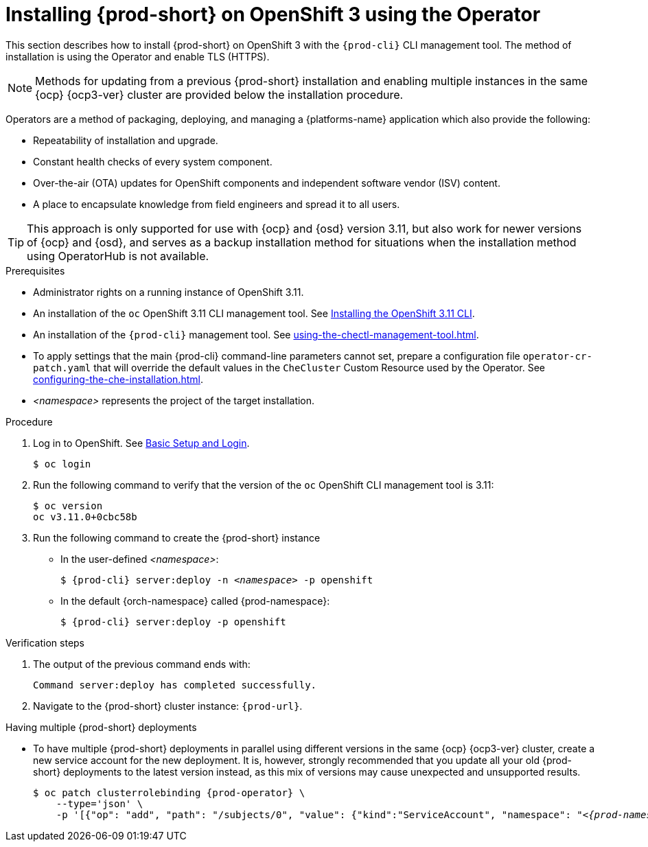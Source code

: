 

// installing-che-on-openshift-3-using-the-operator

[id="installing-{prod-id-short}-on-openshift-3-using-the-operator_{context}"]
= Installing {prod-short} on OpenShift 3 using the Operator

This section describes how to install {prod-short} on OpenShift 3 with the `{prod-cli}` CLI management tool. The method of installation is using the Operator and enable TLS (HTTPS).

[NOTE]
====
Methods for updating from a previous {prod-short} installation and enabling multiple instances in the same {ocp} {ocp3-ver} cluster are provided below the installation procedure.
====

Operators are a method of packaging, deploying, and managing a {platforms-name} application which also provide the following:

* Repeatability of installation and upgrade.
* Constant health checks of every system component.
* Over-the-air (OTA) updates for OpenShift components and independent software vendor (ISV) content.
* A place to encapsulate knowledge from field engineers and spread it to all users.

[TIP]
====
This approach is only supported for use with {ocp} and {osd} version 3.11, but also work for newer versions of {ocp} and {osd}, and serves as a backup installation method for situations when the installation method using OperatorHub is not available.
====

.Prerequisites

* Administrator rights on a running instance of OpenShift 3.11.

* An installation of the `oc` OpenShift 3.11 CLI management tool. See link:https://docs.openshift.com/container-platform/3.11/cli_reference/get_started_cli.html#installing-the-cli[Installing the OpenShift 3.11 CLI].

* An installation of the `{prod-cli}` management tool. See xref:using-the-chectl-management-tool.adoc[].

* To apply settings that the main {prod-cli} command-line parameters cannot set, prepare a configuration file `operator-cr-patch.yaml` that will override the default values in the `CheCluster` Custom Resource used by the Operator. See xref:configuring-the-che-installation.adoc[].

* __<namespace>__ represents the project of the target installation.

.Procedure

. Log in to OpenShift. See link:https://docs.openshift.com/container-platform/3.11/cli_reference/get_started_cli.html#basic-setup-and-login[Basic Setup and Login].
+
[subs="+attributes,+quotes",options="nowrap"]
----
$ oc login
----

. Run the following command to verify that the version of the `oc` OpenShift CLI management tool is 3.11:
+
[subs="+attributes,+quotes",options="nowrap"]
----
$ oc version
oc v3.11.0+0cbc58b
----

. Run the following command to create the {prod-short} instance
+
** In the user-defined _<namespace>_:
+
[subs="+quotes,+attributes",options="nowrap"]
----
$ {prod-cli} server:deploy -n _<namespace>_ -p openshift
----

** In the default {orch-namespace} called {prod-namespace}:
+
[subs="+quotes,+attributes",options="nowrap"]
----
$ {prod-cli} server:deploy -p openshift
----


.Verification steps

. The output of the previous command ends with:
+
----
Command server:deploy has completed successfully.
----

. Navigate to the {prod-short} cluster instance: `pass:c,a,q[{prod-url}]`.

.Having multiple {prod-short} deployments

* To have multiple {prod-short} deployments in parallel using different versions in the same {ocp} {ocp3-ver} cluster, create a new service account for the new deployment. It is, however, strongly recommended that you update all your old {prod-short} deployments to the latest version instead, as this mix of versions may cause unexpected and unsupported results.
+
[subs="+attributes,+quotes",options="nowrap"]
----
$ oc patch clusterrolebinding {prod-operator} \
    --type='json' \
    -p '[{"op": "add", "path": "/subjects/0", "value": {"kind":"ServiceAccount", "namespace": "__<{prod-namespace}>__", "name": "{prod-operator}"} }]'
----
